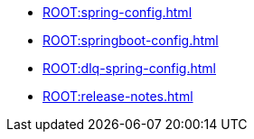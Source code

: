* xref:ROOT:spring-config.adoc[]
* xref:ROOT:springboot-config.adoc[]
* xref:ROOT:dlq-spring-config.adoc[]
* xref:ROOT:release-notes.adoc[]